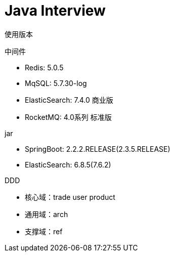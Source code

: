 = Java Interview

****

使用版本

.中间件
* Redis: 5.0.5
* MqSQL: 5.7.30-log
* ElasticSearch: 7.4.0 商业版
* RocketMQ: 4.0系列 标准版

.jar
* SpringBoot: 2.2.2.RELEASE(2.3.5.RELEASE)
* ElasticSearch: 6.8.5(7.6.2)

****

****
DDD

* 核心域：trade user product
* 通用域：arch
* 支撑域：ref
****